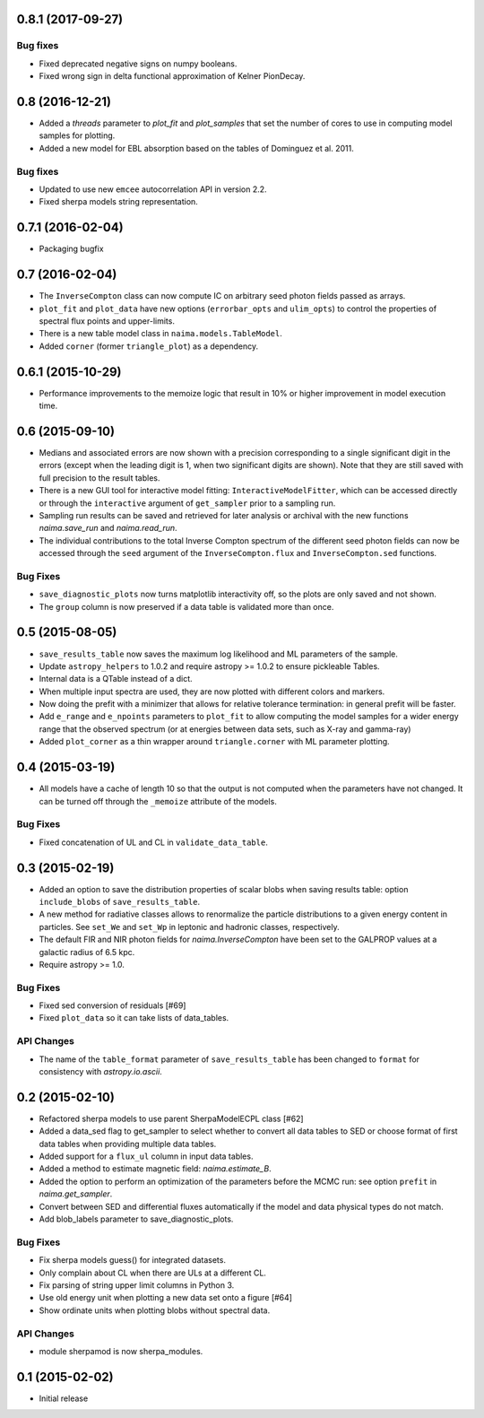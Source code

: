 0.8.1 (2017-09-27)
------------------

Bug fixes
^^^^^^^^^

- Fixed deprecated negative signs on numpy booleans.
- Fixed wrong sign in delta functional approximation of Kelner PionDecay.

0.8 (2016-12-21)
----------------

- Added a `threads` parameter to `plot_fit` and `plot_samples` that set the
  number of cores to use in computing model samples for plotting.
- Added a new model for EBL absorption based on the tables of Dominguez et al.
  2011.

Bug fixes
^^^^^^^^^
- Updated to use new ``emcee`` autocorrelation API in version 2.2.
- Fixed sherpa models string representation.

0.7.1 (2016-02-04)
------------------

- Packaging bugfix

0.7 (2016-02-04)
----------------

- The ``InverseCompton`` class can now compute IC on arbitrary seed photon
  fields passed as arrays.
- ``plot_fit`` and ``plot_data`` have new options (``errorbar_opts`` and
  ``ulim_opts``) to control the properties of spectral flux points and
  upper-limits.
- There is a new table model class in ``naima.models.TableModel``.
- Added ``corner`` (former ``triangle_plot``) as a dependency.

0.6.1 (2015-10-29)
------------------

- Performance improvements to the memoize logic that result in 10% or higher
  improvement in model execution time.

0.6 (2015-09-10)
----------------

- Medians and associated errors are now shown with a precision corresponding to
  a single significant digit in the errors (except when the leading digit is 1,
  when two significant digits are shown). Note that they are still saved with
  full precision to the result tables.
- There is a new GUI tool for interactive model fitting:
  ``InteractiveModelFitter``, which can be accessed directly or through the
  ``interactive`` argument of ``get_sampler`` prior to a sampling run.
- Sampling run results can be saved and retrieved for later analysis or archival
  with the new functions `naima.save_run` and `naima.read_run`.
- The individual contributions to the total Inverse Compton spectrum of the
  different seed photon fields can now be accessed through the ``seed`` argument
  of the ``InverseCompton.flux`` and ``InverseCompton.sed`` functions.

Bug Fixes
^^^^^^^^^

- ``save_diagnostic_plots`` now turns matplotlib interactivity off, so the plots
  are only saved and not shown.
- The ``group`` column is now preserved if a data table is validated more than
  once.

0.5 (2015-08-05)
----------------

- ``save_results_table`` now saves the maximum log likelihood and ML parameters
  of the sample.
- Update ``astropy_helpers`` to 1.0.2 and require astropy >= 1.0.2 to ensure
  pickleable Tables.
- Internal data is a QTable instead of a dict.
- When multiple input spectra are used, they are now plotted with different
  colors and markers.
- Now doing the prefit with a minimizer that allows for relative tolerance
  termination: in general prefit will be faster.
- Add ``e_range`` and ``e_npoints`` parameters to ``plot_fit`` to allow
  computing the model samples for a wider energy range that the observed
  spectrum (or at energies between data sets, such as X-ray and gamma-ray)
- Added ``plot_corner`` as a thin wrapper around ``triangle.corner`` with ML
  parameter plotting.

0.4 (2015-03-19)
----------------

- All models have a cache of length 10 so that the output is not computed when
  the parameters have not changed. It can be turned off through the ``_memoize``
  attribute of the models.

Bug Fixes
^^^^^^^^^

- Fixed concatenation of UL and CL in ``validate_data_table``.

0.3 (2015-02-19)
----------------

- Added an option to save the distribution properties of scalar blobs when
  saving results table: option ``include_blobs`` of ``save_results_table``.
- A new method for radiative classes allows to renormalize the particle
  distributions to a given energy content in particles. See ``set_We`` and
  ``set_Wp`` in leptonic and hadronic classes, respectively.
- The default FIR and NIR photon fields for `naima.InverseCompton` have been set
  to the GALPROP values at a galactic radius of 6.5 kpc.
- Require astropy >= 1.0.

Bug Fixes
^^^^^^^^^

- Fixed sed conversion of residuals [#69]
- Fixed ``plot_data`` so it can take lists of data_tables.

API Changes
^^^^^^^^^^^

- The name of the ``table_format`` parameter of ``save_results_table`` has been changed
  to ``format`` for consistency with `astropy.io.ascii`.

0.2 (2015-02-10)
----------------

- Refactored sherpa models to use parent SherpaModelECPL class [#62]
- Added a data_sed flag to get_sampler to select whether to convert all data
  tables to SED or choose format of first data tables when providing multiple
  data tables.
- Added support for  a ``flux_ul`` column in input data tables.
- Added a method to estimate magnetic field: `naima.estimate_B`.
- Added the option to perform an optimization of the parameters before the MCMC
  run: see option ``prefit`` in `naima.get_sampler`.
- Convert between SED and differential fluxes automatically if the model and
  data physical types do not match.
- Add blob_labels parameter to save_diagnostic_plots.

Bug Fixes
^^^^^^^^^

- Fix sherpa models guess() for integrated datasets.
- Only complain about CL when there are ULs at a different CL.
- Fix parsing of string upper limit columns in Python 3.
- Use old energy unit when plotting a new data set onto a figure [#64]
- Show ordinate units when plotting blobs without spectral data.

API Changes
^^^^^^^^^^^

- module sherpamod is now sherpa_modules.

0.1 (2015-02-02)
----------------

- Initial release
